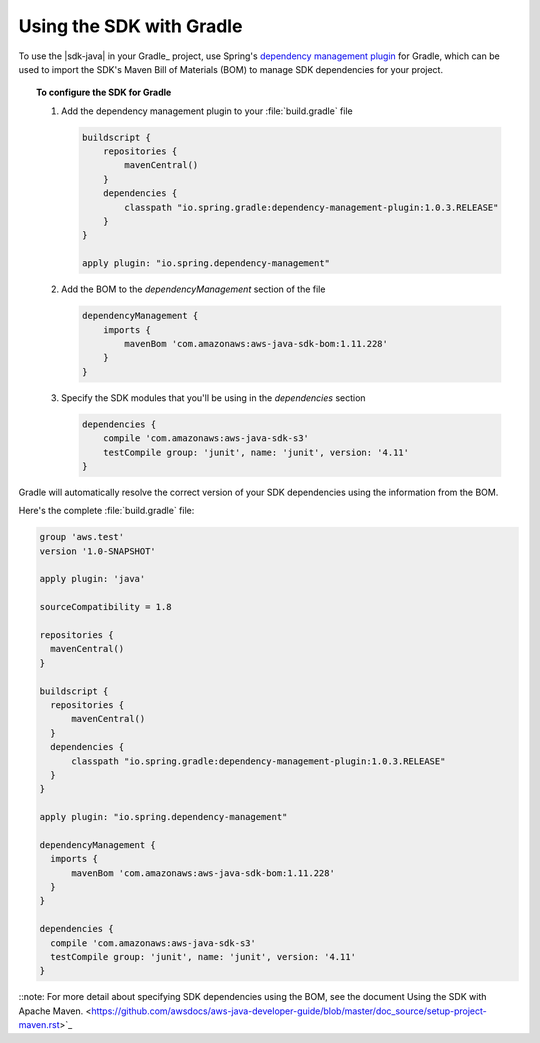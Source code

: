.. Copyright 2010-2018 Amazon.com, Inc. or its affiliates. All Rights Reserved.

   This work is licensed under a Creative Commons Attribution-NonCommercial-ShareAlike 4.0
   International License (the "License"). You may not use this file except in compliance with the
   License. A copy of the License is located at http://creativecommons.org/licenses/by-nc-sa/4.0/.

   This file is distributed on an "AS IS" BASIS, WITHOUT WARRANTIES OR CONDITIONS OF ANY KIND,
   either express or implied. See the License for the specific language governing permissions and
   limitations under the License.

#########################
Using the SDK with Gradle
#########################

To use the |sdk-java| in your Gradle_ project, use Spring's `dependency management plugin
<https://github.com/spring-gradle-plugins/dependency-management-plugin>`_ for Gradle, which can be
used to import the SDK's Maven Bill of Materials (BOM) to manage SDK dependencies for your project.

.. topic:: To configure the SDK for Gradle

    #. Add the dependency management plugin to your :file:`build.gradle` file

       .. code-block:: groovy

          buildscript {
              repositories {
                  mavenCentral()
              }
              dependencies {
                  classpath "io.spring.gradle:dependency-management-plugin:1.0.3.RELEASE"
              }
          }

          apply plugin: "io.spring.dependency-management"

    #. Add the BOM to the *dependencyManagement* section of the file

       .. code-block:: groovy

          dependencyManagement {
              imports {
                  mavenBom 'com.amazonaws:aws-java-sdk-bom:1.11.228'
              }
          }

    #. Specify the SDK modules that you'll be using in the *dependencies* section

       .. code-block:: groovy

          dependencies {
              compile 'com.amazonaws:aws-java-sdk-s3'
              testCompile group: 'junit', name: 'junit', version: '4.11'
          }

Gradle will automatically resolve the correct version of your SDK dependencies using the information
from the BOM.

Here's the complete :file:`build.gradle` file:

.. code-block:: groovy

   group 'aws.test'
   version '1.0-SNAPSHOT'

   apply plugin: 'java'

   sourceCompatibility = 1.8

   repositories {
     mavenCentral()
   }

   buildscript {
     repositories {
         mavenCentral()
     }
     dependencies {
         classpath "io.spring.gradle:dependency-management-plugin:1.0.3.RELEASE"
     }
   }

   apply plugin: "io.spring.dependency-management"

   dependencyManagement {
     imports {
         mavenBom 'com.amazonaws:aws-java-sdk-bom:1.11.228'
     }
   }

   dependencies {
     compile 'com.amazonaws:aws-java-sdk-s3'
     testCompile group: 'junit', name: 'junit', version: '4.11'
   }

::note: For more detail about specifying SDK dependencies using the BOM, see
the document Using the SDK with Apache Maven. <https://github.com/awsdocs/aws-java-developer-guide/blob/master/doc_source/setup-project-maven.rst>`_
